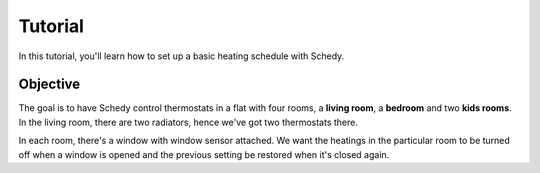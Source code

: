 Tutorial
========

In this tutorial, you'll learn how to set up a basic heating schedule with Schedy.


Objective
---------

The goal is to have Schedy control thermostats in a flat with four rooms,
a **living room**, a **bedroom** and two **kids rooms**. In the living
room, there are two radiators, hence we've got two thermostats there.

In each room, there's a window with window sensor attached. We want the
heatings in the particular room to be turned off when a window is opened
and the previous setting be restored when it's closed again.
